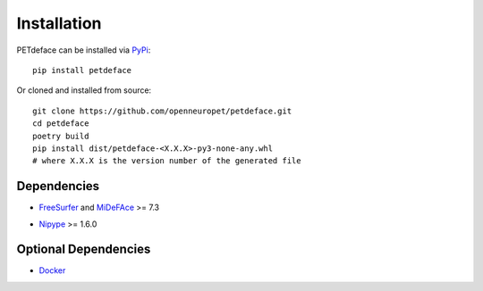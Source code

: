 .. _installation:

Installation
============

.. _PyPi: https://pypi.org/project/petdeface/

PETdeface can be installed via PyPi_::

    pip install petdeface

Or cloned and installed from source::

    git clone https://github.com/openneuropet/petdeface.git
    cd petdeface
    poetry build
    pip install dist/petdeface-<X.X.X>-py3-none-any.whl 
    # where X.X.X is the version number of the generated file

.. raw:: html

    <script async id="asciicast-626689" src="https://asciinema.org/a/626689.js"
    async data-autoplay="true" data-speed="1.5" data-loop="true"></script>


Dependencies
------------

- FreeSurfer_ and MiDeFAce_ >= 7.3

.. _FreeSurfer: https://surfer.nmr.mgh.harvard.edu/ 
.. _MiDeFace: https://surfer.nmr.mgh.harvard.edu/fswiki/MiDeFace

- Nipype_ >= 1.6.0

.. _Nipype: https://nipype.readthedocs.io/en/latest/

Optional Dependencies
---------------------

- Docker_

.. _Docker: https://www.docker.com/